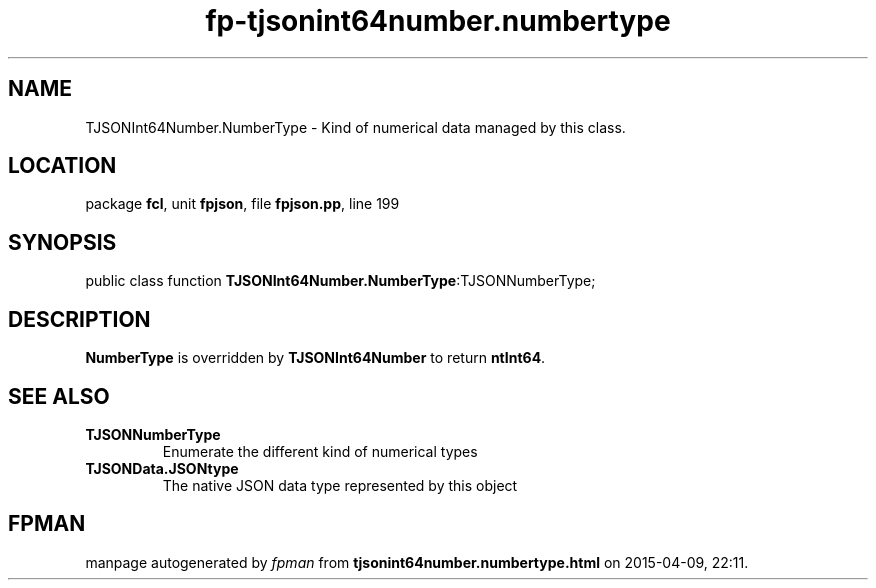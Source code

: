 .\" file autogenerated by fpman
.TH "fp-tjsonint64number.numbertype" 3 "2014-03-14" "fpman" "Free Pascal Programmer's Manual"
.SH NAME
TJSONInt64Number.NumberType - Kind of numerical data managed by this class.
.SH LOCATION
package \fBfcl\fR, unit \fBfpjson\fR, file \fBfpjson.pp\fR, line 199
.SH SYNOPSIS
public class function \fBTJSONInt64Number.NumberType\fR:TJSONNumberType;
.SH DESCRIPTION
\fBNumberType\fR is overridden by \fBTJSONInt64Number\fR to return \fBntInt64\fR.


.SH SEE ALSO
.TP
.B TJSONNumberType
Enumerate the different kind of numerical types
.TP
.B TJSONData.JSONtype
The native JSON data type represented by this object

.SH FPMAN
manpage autogenerated by \fIfpman\fR from \fBtjsonint64number.numbertype.html\fR on 2015-04-09, 22:11.

